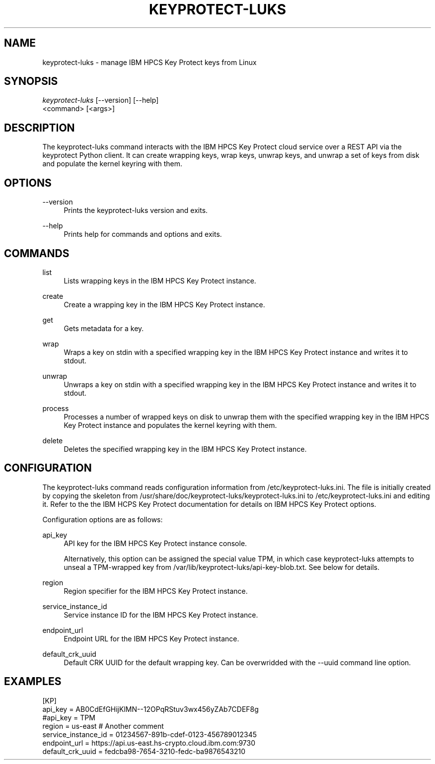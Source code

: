 '\" t
.\"     Title: keyprotect-luks
.\"    Author: [see the "Authors" section]
.\"      Date: 01/12/2022
.\"    Manual: Keyprotect-LUKS manual
.\"  Language: English
.\"
.TH "KEYPROTECT-LUKS" "1" "01/12/2022" "keyprotect-luks1\&.0" "Keyprotect-LUKS Manual"
.\" -----------------------------------------------------------------
.\" * Define some portability stuff
.\" -----------------------------------------------------------------
.\" ~~~~~~~~~~~~~~~~~~~~~~~~~~~~~~~~~~~~~~~~~~~~~~~~~~~~~~~~~~~~~~~~~
.\" http://bugs.debian.org/507673
.\" http://lists.gnu.org/archive/html/groff/2009-02/msg00013.html
.\" ~~~~~~~~~~~~~~~~~~~~~~~~~~~~~~~~~~~~~~~~~~~~~~~~~~~~~~~~~~~~~~~~~
.ie \n(.g .ds Aq \(aq
.el       .ds Aq '
.\" -----------------------------------------------------------------
.\" * set default formatting
.\" -----------------------------------------------------------------
.\" disable hyphenation
.nh
.\" disable justification (adjust text to left margin only)
.ad l
.\" -----------------------------------------------------------------
.\" * MAIN CONTENT STARTS HERE *
.\" -----------------------------------------------------------------
.SH "NAME"
keyprotect-luks \- manage IBM HPCS Key Protect keys from Linux
.SH "SYNOPSIS"
.sp
.nf
\fIkeyprotect-luks\fR [\-\-version] [\-\-help]
    <command> [<args>]
.fi
.sp
.SH "DESCRIPTION"
.sp
The keyprotect-luks command interacts with the IBM HPCS Key Protect cloud service over a REST API via the keyprotect Python client\&.  It can create wrapping keys, wrap keys, unwrap keys, and unwrap a set of keys from disk and populate the kernel keyring with them\&.
.sp
.SH "OPTIONS"
.PP
\-\-version
.RS 4
Prints the keyprotect-luks version and exits\&.
.RE
.PP
\-\-help
.RS 4
Prints help for commands and options and exits\&.
.sp
.SH "COMMANDS"
.PP
list
.RS 4
Lists wrapping keys in the IBM HPCS Key Protect instance\&.
.RE
.PP
create
.RS 4
Create a wrapping key in the IBM HPCS Key Protect instance\&.
.RE
.PP
get
.RS 4
Gets metadata for a key\&.
.RE
.PP
wrap
.RS 4
Wraps a key on stdin with a specified wrapping key in the IBM HPCS Key Protect instance and writes it to stdout\&.
.RE
.PP
unwrap
.RS 4
Unwraps a key on stdin with a specified wrapping key in the IBM HPCS Key Protect instance and writes it to stdout\&.
.RE
.PP
process
.RS 4
Processes a number of wrapped keys on disk to unwrap them with the specified wrapping key in the IBM HPCS Key Protect instance and populates the kernel keyring with them\&.
.RE
.PP
delete
.RS 4
Deletes the specified wrapping key in the IBM HPCS Key Protect instance\&.
.sp
.SH "CONFIGURATION"
.sp
The keyprotect-luks command reads configuration information from /etc/keyprotect-luks.ini\&.  The file is initially created by copying the skeleton from /usr/share/doc/keyprotect-luks/keyprotect-luks.ini to /etc/keyprotect-luks.ini and editing it\&.  Refer to the the IBM HCPS Key Protect documentation for details on IBM HPCS Key Protect options\&.
.sp
Configuration options are as follows\&:
.sp
.PP
api_key
.RS 4
API key for the IBM HPCS Key Protect instance console\&.
.sp
Alternatively, this option can be assigned the special value TPM, in which case keyprotect-luks attempts to unseal a TPM-wrapped key from /var/lib/keyprotect-luks/api-key-blob.txt\&.  See below for details\&.
.RE
.PP
region
.RS 4
Region specifier for the IBM HPCS Key Protect instance\&.
.RE
.PP
service_instance_id
.RS 4
Service instance ID for the IBM HPCS Key Protect instance\&.
.RE
.PP
endpoint_url
.RS 4
Endpoint URL for the IBM HPCS Key Protect instance\&.
.RE
.PP
default_crk_uuid
.RS 4
Default CRK UUID for the default wrapping key\&.  Can be overwridded with the --uuid command line option.
.RE
.SH "EXAMPLES"
.sp
.nf
[KP]
api_key = AB0CdEfGHijKlMN--12OPqRStuv3wx456yZAb7CDEF8g
#api_key = TPM
region = us-east # Another comment
service_instance_id = 01234567-891b-cdef-0123-456789012345
endpoint_url = https://api.us-east.hs-crypto.cloud.ibm.com:9730
default_crk_uuid = fedcba98-7654-3210-fedc-ba9876543210
.fi
